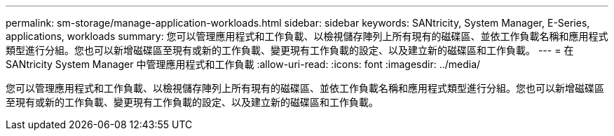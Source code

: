 ---
permalink: sm-storage/manage-application-workloads.html 
sidebar: sidebar 
keywords: SANtricity, System Manager, E-Series, applications, workloads 
summary: 您可以管理應用程式和工作負載、以檢視儲存陣列上所有現有的磁碟區、並依工作負載名稱和應用程式類型進行分組。您也可以新增磁碟區至現有或新的工作負載、變更現有工作負載的設定、以及建立新的磁碟區和工作負載。 
---
= 在 SANtricity System Manager 中管理應用程式和工作負載
:allow-uri-read: 
:icons: font
:imagesdir: ../media/


[role="lead"]
您可以管理應用程式和工作負載、以檢視儲存陣列上所有現有的磁碟區、並依工作負載名稱和應用程式類型進行分組。您也可以新增磁碟區至現有或新的工作負載、變更現有工作負載的設定、以及建立新的磁碟區和工作負載。

